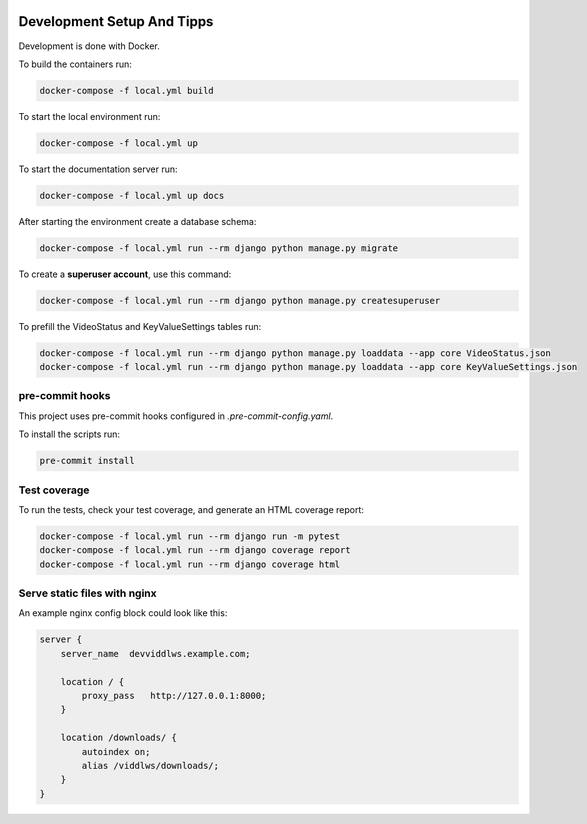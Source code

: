  .. _development-setup:

Development Setup And Tipps
======================================================================

Development is done with Docker.

To build the containers run:

.. code-block:: bash

  docker-compose -f local.yml build

To start the local environment run:

.. code-block:: bash

  docker-compose -f local.yml up

To start the documentation server run:

.. code-block:: bash

  docker-compose -f local.yml up docs

After starting the environment create a database schema:

.. code-block:: bash

  docker-compose -f local.yml run --rm django python manage.py migrate

To create a **superuser account**, use this command:

.. code-block:: bash

  docker-compose -f local.yml run --rm django python manage.py createsuperuser

To prefill the VideoStatus and KeyValueSettings tables run:

.. code-block:: bash

  docker-compose -f local.yml run --rm django python manage.py loaddata --app core VideoStatus.json
  docker-compose -f local.yml run --rm django python manage.py loaddata --app core KeyValueSettings.json

=================
pre-commit hooks
=================

This project uses pre-commit hooks configured in `.pre-commit-config.yaml`.

To install the scripts run:

.. code-block:: bash

  pre-commit install

==============
Test coverage
==============

To run the tests, check your test coverage, and generate an HTML coverage report:

.. code-block:: bash

  docker-compose -f local.yml run --rm django run -m pytest
  docker-compose -f local.yml run --rm django coverage report
  docker-compose -f local.yml run --rm django coverage html

==============================
Serve static files with nginx
==============================

An example nginx config block could look like this:

.. code-block:: bash

  server {
      server_name  devviddlws.example.com;

      location / {
          proxy_pass   http://127.0.0.1:8000;
      }

      location /downloads/ {
          autoindex on;
          alias /viddlws/downloads/;
      }
  }
